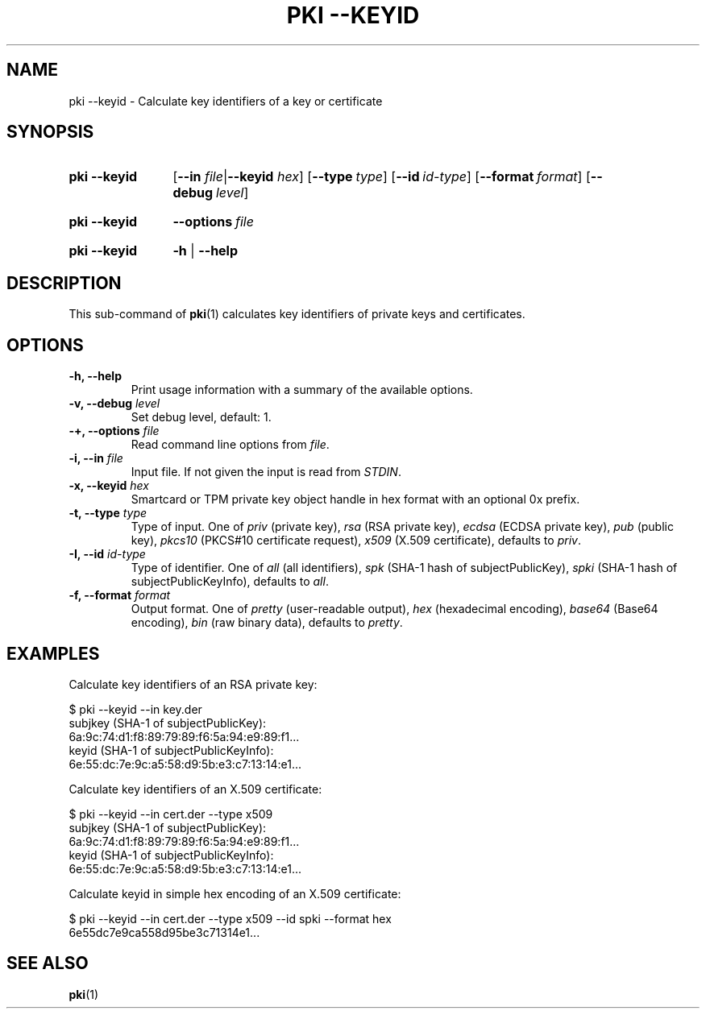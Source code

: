 .TH "PKI \-\-KEYID" 1 "2019-04-29" "6.0.1" "strongSwan"
.
.SH "NAME"
.
pki \-\-keyid \- Calculate key identifiers of a key or certificate
.
.SH "SYNOPSIS"
.
.SY pki\ \-\-keyid
.RB [ \-\-in
.IR file | \fB\-\-keyid\fR
.IR hex ]
.OP \-\-type type
.OP \-\-id id-type
.OP \-\-format format
.OP \-\-debug level
.YS
.
.SY pki\ \-\-keyid
.BI \-\-options\~ file
.YS
.
.SY "pki \-\-keyid"
.B \-h
|
.B \-\-help
.YS
.
.SH "DESCRIPTION"
.
This sub-command of
.BR pki (1)
calculates key identifiers of private keys and certificates.
.
.SH "OPTIONS"
.
.TP
.B "\-h, \-\-help"
Print usage information with a summary of the available options.
.TP
.BI "\-v, \-\-debug " level
Set debug level, default: 1.
.TP
.BI "\-+, \-\-options " file
Read command line options from \fIfile\fR.
.TP
.BI "\-i, \-\-in " file
Input file. If not given the input is read from \fISTDIN\fR.
.TP
.BI "\-x, \-\-keyid " hex
Smartcard or TPM private key object handle in hex format with an optional
0x prefix.
.TP
.BI "\-t, \-\-type " type
Type of input. One of \fIpriv\fR (private key), \fIrsa\fR (RSA private key),
\fIecdsa\fR (ECDSA private key), \fIpub\fR (public key),
\fIpkcs10\fR (PKCS#10 certificate request),
\fIx509\fR (X.509 certificate), defaults to \fIpriv\fR.
.TP
.BI "\-I, \-\-id " id-type
Type of identifier. One of \fIall\fR (all identifiers), \fIspk\fR (SHA-1 hash
of subjectPublicKey), \fIspki\fR (SHA-1 hash of subjectPublicKeyInfo), defaults
to \fIall\fR.
.TP
.BI "\-f, \-\-format " format
Output format. One of \fIpretty\fR (user-readable output), \fIhex\fR
(hexadecimal encoding), \fIbase64\fR (Base64 encoding), \fIbin\fR (raw binary
data), defaults to \fIpretty\fR.
.
.SH "EXAMPLES"
.
Calculate key identifiers of an RSA private key:
.PP
.EX
  $ pki --keyid --in key.der
  subjkey (SHA-1 of subjectPublicKey):
               6a:9c:74:d1:f8:89:79:89:f6:5a:94:e9:89:f1...
  keyid (SHA-1 of subjectPublicKeyInfo):
               6e:55:dc:7e:9c:a5:58:d9:5b:e3:c7:13:14:e1...
.EE
.PP
Calculate key identifiers of an X.509 certificate:
.PP
.EX
  $ pki --keyid --in cert.der --type x509
  subjkey (SHA-1 of subjectPublicKey):
               6a:9c:74:d1:f8:89:79:89:f6:5a:94:e9:89:f1...
  keyid (SHA-1 of subjectPublicKeyInfo):
               6e:55:dc:7e:9c:a5:58:d9:5b:e3:c7:13:14:e1...
.EE
.PP
Calculate keyid in simple hex encoding of an X.509 certificate:
.PP
.EX
  $ pki --keyid --in cert.der --type x509 --id spki --format hex
  6e55dc7e9ca558d95be3c71314e1...
.EE
.PP
.
.SH "SEE ALSO"
.
.BR pki (1)
